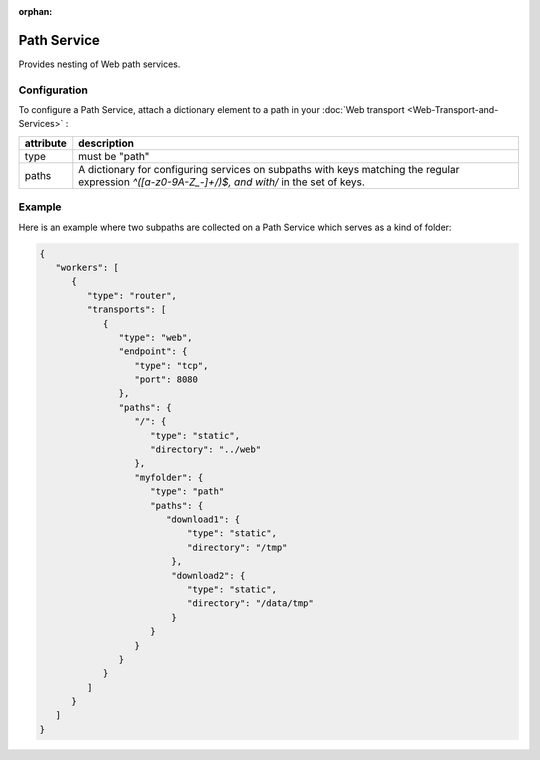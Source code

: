 :orphan:


Path Service
============

Provides nesting of Web path services.

Configuration
-------------

To configure a Path Service, attach a dictionary element to a path in
your :doc:`Web transport <Web-Transport-and-Services>` :


+-----------+-----------------------------------------------------------------------------------------------------------------------------------------------------+
| attribute | description                                                                                                                                         |
+===========+=====================================================================================================================================================+
| type      | must be "path"                                                                                                                                      |
+-----------+-----------------------------------------------------------------------------------------------------------------------------------------------------+
| paths     | A dictionary for configuring services on subpaths with keys matching the regular expression `^([a-z0-9A-Z_-]+/)$, and with/` in the set of keys.    |
+-----------+-----------------------------------------------------------------------------------------------------------------------------------------------------+


Example
-------

Here is an example where two subpaths are collected on a Path Service
which serves as a kind of folder:

.. code:: javascript

    {
       "workers": [
          {
             "type": "router",
             "transports": [
                {
                   "type": "web",
                   "endpoint": {
                      "type": "tcp",
                      "port": 8080
                   },
                   "paths": {
                      "/": {
                         "type": "static",
                         "directory": "../web"
                      },
                      "myfolder": {
                         "type": "path"
                         "paths": {
                            "download1": {
                                "type": "static",
                                "directory": "/tmp"
                             },
                             "download2": {
                                "type": "static",
                                "directory": "/data/tmp"
                             }
                         }
                      }
                   }
                }
             ]
          }
       ]
    }
